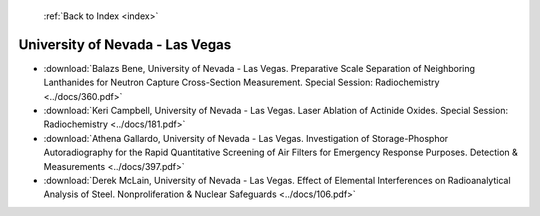  :ref:`Back to Index <index>`

University of Nevada - Las Vegas
--------------------------------

* :download:`Balazs Bene, University of Nevada - Las Vegas. Preparative Scale Separation of Neighboring Lanthanides for Neutron Capture Cross-Section Measurement. Special Session: Radiochemistry <../docs/360.pdf>`
* :download:`Keri Campbell, University of Nevada - Las Vegas. Laser Ablation of Actinide Oxides. Special Session: Radiochemistry <../docs/181.pdf>`
* :download:`Athena Gallardo, University of Nevada - Las Vegas. Investigation of Storage-Phosphor Autoradiography for the Rapid Quantitative Screening of Air Filters for Emergency Response Purposes. Detection & Measurements <../docs/397.pdf>`
* :download:`Derek McLain, University of Nevada - Las Vegas. Effect of Elemental Interferences on Radioanalytical Analysis of Steel. Nonproliferation & Nuclear Safeguards <../docs/106.pdf>`
